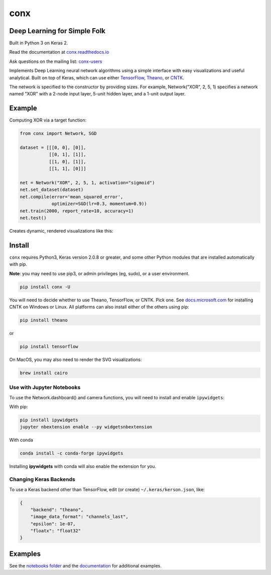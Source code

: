 conx
====

Deep Learning for Simple Folk
-----------------------------

Built in Python 3 on Keras 2.

|CircleCI| |codecov| |Documentation Status| |PyPI version|

Read the documentation at
`conx.readthedocs.io <http://conx.readthedocs.io/>`__

Ask questions on the mailing list:
`conx-users <https://groups.google.com/forum/#!forum/conx-users>`__

Implements Deep Learning neural network algorithms using a simple
interface with easy visualizations and useful analytical. Built on top
of Keras, which can use either
`TensorFlow <https://www.tensorflow.org/>`__,
`Theano <http://www.deeplearning.net/software/theano/>`__, or
`CNTK <https://www.cntk.ai/pythondocs/>`__.

The network is specified to the constructor by providing sizes. For
example, Network("XOR", 2, 5, 1) specifies a network named "XOR" with a
2-node input layer, 5-unit hidden layer, and a 1-unit output layer.

Example
-------

Computing XOR via a target function:

.. code:: python

    from conx import Network, SGD

    dataset = [[[0, 0], [0]],
               [[0, 1], [1]],
               [[1, 0], [1]],
               [[1, 1], [0]]]

    net = Network("XOR", 2, 5, 1, activation="sigmoid")
    net.set_dataset(dataset)
    net.compile(error='mean_squared_error',
                optimizer=SGD(lr=0.3, momentum=0.9))
    net.train(2000, report_rate=10, accuracy=1)
    net.test()

Creates dynamic, rendered visualizations like this:

Install
-------

``conx`` requires Python3, Keras version 2.0.8 or greater, and some
other Python modules that are installed automatically with pip.

**Note**: you may need to use pip3, or admin privileges (eg, sudo), or a
user environment.

.. code:: bash

    pip install conx -U

You will need to decide whether to use Theano, TensorFlow, or CNTK. Pick
one. See
`docs.microsoft.com <https://docs.microsoft.com/en-us/cognitive-toolkit/Setup-CNTK-on-your-machine>`__
for installing CNTK on Windows or Linux. All platforms can also install
either of the others using pip:

.. code:: bash

    pip install theano

or

.. code:: bash

    pip install tensorflow

On MacOS, you may also need to render the SVG visualizations:

.. code:: bash

    brew install cairo

Use with Jupyter Notebooks
~~~~~~~~~~~~~~~~~~~~~~~~~~

To use the Network.dashboard() and camera functions, you will need to
install and enable ``ipywidgets``:

With pip:

.. code:: bash

    pip install ipywidgets
    jupyter nbextension enable --py widgetsnbextension

With conda

.. code:: bash

    conda install -c conda-forge ipywidgets

Installing **ipywidgets** with conda will also enable the extension for
you.

Changing Keras Backends
~~~~~~~~~~~~~~~~~~~~~~~

To use a Keras backend other than TensorFlow, edit (or create)
``~/.keras/kerson.json``, like:

.. code:: json

    {
        "backend": "theano",
        "image_data_format": "channels_last",
        "epsilon": 1e-07,
        "floatx": "float32"
    }

Examples
--------

See the `notebooks
folder <https://github.com/Calysto/conx/tree/master/notebooks>`__ and
the `documentation <http://conx.readthedocs.io/en/latest/>`__ for
additional examples.

.. |CircleCI| image:: https://circleci.com/gh/Calysto/conx/tree/master.svg?style=svg
   :target: https://circleci.com/gh/Calysto/conx/tree/master
.. |codecov| image:: https://codecov.io/gh/Calysto/conx/branch/master/graph/badge.svg
   :target: https://codecov.io/gh/Calysto/conx
.. |Documentation Status| image:: https://readthedocs.org/projects/conx/badge/?version=latest
   :target: http://conx.readthedocs.io/en/latest/?badge=latest
.. |PyPI version| image:: https://badge.fury.io/py/conx.svg
   :target: https://badge.fury.io/py/conx



